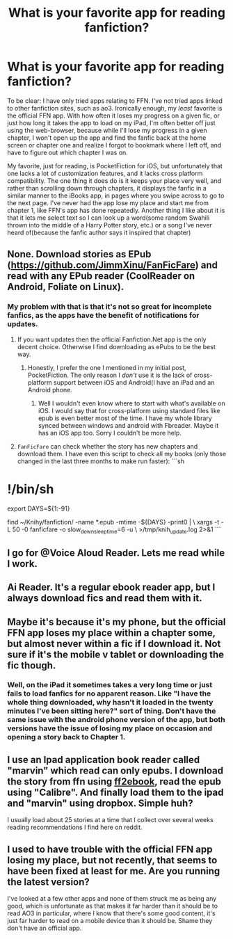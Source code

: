 #+TITLE: What is your favorite app for reading fanfiction?

* What is your favorite app for reading fanfiction?
:PROPERTIES:
:Author: Vercalos
:Score: 2
:DateUnix: 1593643349.0
:DateShort: 2020-Jul-02
:FlairText: Discussion
:END:
To be clear: I have only tried apps relating to FFN. I've not tried apps linked to other fanfiction sites, such as ao3. Ironically enough, my /least/ favorite is the official FFN app. With how often it loses my progress on a given fic, or just how long it takes the app to load on my iPad, I'm often better off just using the web-browser, because while I'll lose my progress in a given chapter, I won't open up the app and find the fanfic back at the home screen or chapter one and realize I forgot to bookmark where I left off, and have to figure out which chapter I was on.

My favorite, just for reading, is PocketFiction for iOS, but unfortunately that one lacks a lot of customization features, and it lacks cross platform compatibility. The one thing it does do is it keeps your place very well, and rather than scrolling down through chapters, it displays the fanfic in a similar manner to the iBooks app, in pages where you swipe across to go to the next page. I've never had the app lose my place and start me from chapter 1, like FFN's app has done repeatedly. Another thing I like about it is that it lets me select text so I can look up a word(some random Swahili thrown into the middle of a Harry Potter story, etc.) or a song I've never heard of(because the fanfic author says it inspired that chapter)


** None. Download stories as EPub ([[https://github.com/JimmXinu/FanFicFare]]) and read with any EPub reader (CoolReader on Android, Foliate on Linux).
:PROPERTIES:
:Author: ceplma
:Score: 3
:DateUnix: 1593646529.0
:DateShort: 2020-Jul-02
:END:

*** My problem with that is that it's not so great for incomplete fanfics, as the apps have the benefit of notifications for updates.
:PROPERTIES:
:Author: Vercalos
:Score: 2
:DateUnix: 1593650260.0
:DateShort: 2020-Jul-02
:END:

**** If you want updates then the official Fanfiction.Net app is the only decent choice. Otherwise I find downloading as ePubs to be the best way.
:PROPERTIES:
:Author: SurbhitSrivastava
:Score: 2
:DateUnix: 1593670998.0
:DateShort: 2020-Jul-02
:END:

***** Honestly, I prefer the one I mentioned in my initial post, PocketFiction. The only reason I /don't/ use it is the lack of cross-platform support between iOS and Android(I have an iPad and an Android phone.
:PROPERTIES:
:Author: Vercalos
:Score: 1
:DateUnix: 1593671337.0
:DateShort: 2020-Jul-02
:END:

****** Well I wouldn't even know where to start with what's available on iOS. I would say that for cross-platform using standard files like epub is even better most of the time. I have my whole library synced between windows and android with Fbreader. Maybe it has an iOS app too. Sorry I couldn't be more help.
:PROPERTIES:
:Author: SurbhitSrivastava
:Score: 1
:DateUnix: 1593671854.0
:DateShort: 2020-Jul-02
:END:


**** =FanFicFare= can check whether the story has new chapters and download them. I have even this script to check all my books (only those changed in the last three months to make run faster): ```sh

* !/bin/sh
  :PROPERTIES:
  :CUSTOM_ID: binsh
  :END:
export DAYS=${1:-91}

find ~/Knihy/fanfiction/ -name *.epub -mtime -${DAYS} -print0 | \ xargs -t -L 50 -0 fanficfare -o slow_down_sleep_time=6 -u \ >/tmp/knih_update.log 2>&1 ```
:PROPERTIES:
:Author: ceplma
:Score: 1
:DateUnix: 1593672066.0
:DateShort: 2020-Jul-02
:END:


** I go for @Voice Aloud Reader. Lets me read while I work.
:PROPERTIES:
:Author: Siggimondo
:Score: 2
:DateUnix: 1593643960.0
:DateShort: 2020-Jul-02
:END:


** Ai Reader. It's a regular ebook reader app, but I always download fics and read them with it.
:PROPERTIES:
:Author: ToValhallaHUN
:Score: 1
:DateUnix: 1593643737.0
:DateShort: 2020-Jul-02
:END:


** Maybe it's because it's my phone, but the official FFN app loses my place within a chapter some, but almost never within a fic if I download it. Not sure if it's the mobile v tablet or downloading the fic though.
:PROPERTIES:
:Author: kdbvols
:Score: 1
:DateUnix: 1593649297.0
:DateShort: 2020-Jul-02
:END:

*** Well, on the iPad it sometimes takes a very long time or just fails to load fanfics for no apparent reason. Like "I have the whole thing downloaded, why hasn't it loaded in the twenty minutes I've been sitting here?" sort of thing. Don't have the same issue with the android phone version of the app, but both versions have the issue of losing my place on occasion and opening a story back to Chapter 1.
:PROPERTIES:
:Author: Vercalos
:Score: 1
:DateUnix: 1593674086.0
:DateShort: 2020-Jul-02
:END:


** I use an Ipad application book reader called "marvin" which read can only epubs. I download the story from ffn using [[http://www.ff2ebook.com/index.php][ff2ebook]], read the epub using "Calibre". And finally load them to the ipad and "marvin" using dropbox. Simple huh?

I usually load about 25 stories at a time that I collect over several weeks reading recommendations I find here on reddit.
:PROPERTIES:
:Author: lensman3a
:Score: 1
:DateUnix: 1593656041.0
:DateShort: 2020-Jul-02
:END:


** I used to have trouble with the official FFN app losing my place, but not recently, that seems to have been fixed at least for me. Are you running the latest version?

I've looked at a few other apps and none of them struck me as being any good, which is unfortunate as that makes it far harder than it should be to read AO3 in particular, where I know that there's some good content, it's just far harder to read on a mobile device than it should be. Shame they don't have an official app.
:PROPERTIES:
:Author: HiddenAltAccount
:Score: 1
:DateUnix: 1593687483.0
:DateShort: 2020-Jul-02
:END:
